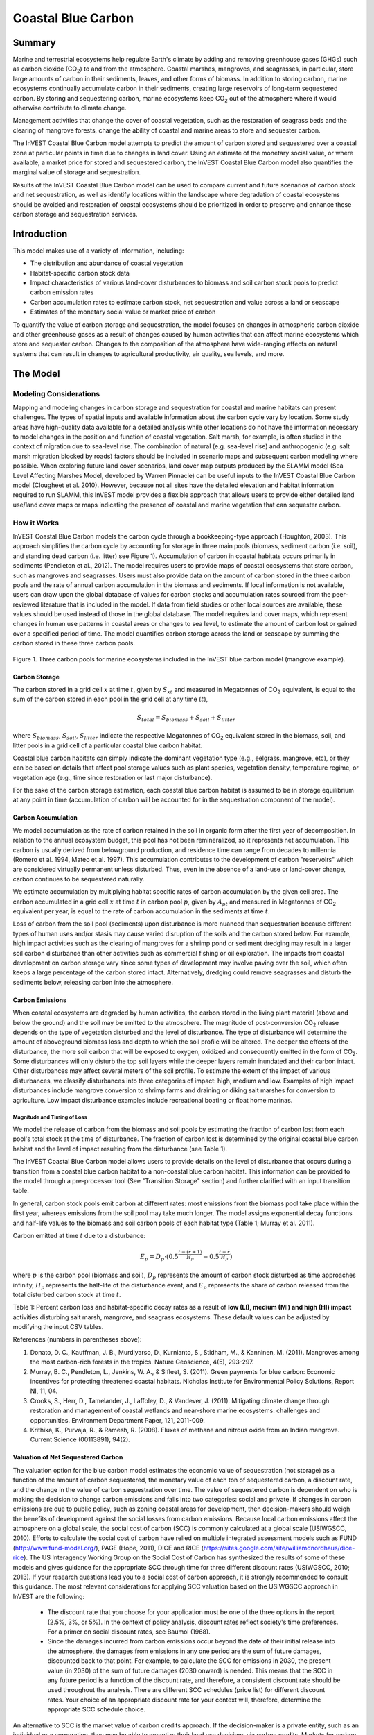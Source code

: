 .. _coastal-blue-carbon:

*******************
Coastal Blue Carbon
*******************

Summary
=======

Marine and terrestrial ecosystems help regulate Earth's climate by adding and removing greenhouse gases (GHGs) such as carbon dioxide (CO\ :sub:`2`) to and from the atmosphere.  Coastal marshes, mangroves, and seagrasses, in particular, store large amounts of carbon in their sediments, leaves, and other forms of biomass.  In addition to storing carbon, marine ecosystems continually accumulate carbon in their sediments, creating large reservoirs of long-term sequestered carbon. By storing and sequestering carbon, marine ecosystems keep CO\ :sub:`2` out of the atmosphere where it would otherwise contribute to climate change.

Management activities that change the cover of coastal vegetation, such as the restoration of seagrass beds and the clearing of mangrove forests, change the ability of coastal and marine areas to store and sequester carbon.

The InVEST Coastal Blue Carbon model attempts to predict the amount of carbon stored and sequestered over a coastal zone at particular points in time due to changes in land cover. Using an estimate of the monetary social value, or where available, a market price for stored and sequestered carbon, the InVEST Coastal Blue Carbon model also quantifies the marginal value of storage and sequestration.

Results of the InVEST Coastal Blue Carbon model can be used to compare current and future scenarios of carbon stock and net sequestration, as well as identify locations within the landscape where degradation of coastal ecosystems should be avoided and restoration of coastal ecosystems should be prioritized in order to preserve and enhance these carbon storage and sequestration services.

Introduction
============

This model makes use of a variety of information, including:

- The distribution and abundance of coastal vegetation
- Habitat-specific carbon stock data
- Impact characteristics of various land-cover disturbances to biomass and soil carbon stock pools to predict carbon emission rates
- Carbon accumulation rates to estimate carbon stock, net sequestration and value across a land or seascape
- Estimates of the monetary social value or market price of carbon

To quantify the value of carbon storage and sequestration, the model focuses on changes in atmospheric carbon dioxide and other greenhouse gases as a result of changes caused by human activities that can affect marine ecosystems which store and sequester carbon.  Changes to the composition of the atmosphere have wide-ranging effects on natural systems that can result in changes to agricultural productivity, air quality, sea levels, and more.

The Model
=========

Modeling Considerations
-----------------------

Mapping and modeling changes in carbon storage and sequestration for coastal and marine habitats can present challenges.  The types of spatial inputs and available information about the carbon cycle vary by location.  Some study areas have high-quality data available for a detailed analysis while other locations do not have the information necessary to model changes in the position and function of coastal vegetation.  Salt marsh, for example, is often studied in the context of migration due to sea-level rise.  The combination of natural (e.g. sea-level rise) and anthropogenic (e.g. salt marsh migration blocked by roads) factors should be included in scenario maps and subsequent carbon modeling where possible.  When exploring future land cover scenarios, land cover map outputs produced by the SLAMM model (Sea Level Affecting Marshes Model, developed by Warren Pinnacle) can be useful inputs to the InVEST Coastal Blue Carbon model (Clougheet et al. 2010).  However, because not all sites have the detailed elevation and habitat information required to run SLAMM, this InVEST model provides a flexible approach that allows users to provide either detailed land use/land cover maps or maps indicating the presence of coastal and marine vegetation that can sequester carbon.

How it Works
------------

InVEST Coastal Blue Carbon models the carbon cycle through a bookkeeping-type approach (Houghton, 2003). This approach simplifies the carbon cycle by accounting for storage in three main pools (biomass, sediment carbon (i.e. soil), and standing dead carbon (i.e. litter) see Figure 1).  Accumulation of carbon in coastal habitats occurs primarily in sediments (Pendleton et al., 2012).  The model requires users to provide maps of coastal ecosystems that store carbon, such as mangroves and seagrasses.  Users must also provide data on the amount of carbon stored in the three carbon pools and the rate of annual carbon accumulation in the biomass and sediments. If local information is not available, users can draw upon the global database of values for carbon stocks and accumulation rates sourced from the peer-reviewed literature that is included in the model.  If data from field studies or other local sources are available, these values should be used instead of those in the global database.  The model requires land cover maps, which represent changes in human use patterns in coastal areas or changes to sea level, to estimate the amount of carbon lost or gained over a specified period of time.  The model quantifies carbon storage across the land or seascape by summing the carbon stored in these three carbon pools.

.. figure:: ./coastal_blue_carbon_images/pools.png

Figure 1. Three carbon pools for marine ecosystems included in the InVEST blue carbon model (mangrove example).


Carbon Storage
^^^^^^^^^^^^^^

The carbon stored in a grid cell :math:`x` at time :math:`t`, given by :math:`S_{xt}` and measured in Megatonnes of CO\ :sub:`2` equivalent, is equal to the sum of the carbon stored in each pool in the grid cell at any time (:math:`t`),

.. math:: S_{total} = S_{biomass} + S_{soil} + S_{litter}

where :math:`S_{biomass}`, :math:`S_{soil}`, :math:`S_{litter}` indicate the respective Megatonnes of CO\ :sub:`2` equivalent stored in the biomass, soil, and litter pools in a grid cell of a particular coastal blue carbon habitat.

Coastal blue carbon habitats can simply indicate the dominant vegetation type (e.g., eelgrass, mangrove, etc), or they can be based on details that affect pool storage values such as plant species, vegetation density, temperature regime, or vegetation age (e.g., time since restoration or last major disturbance).

For the sake of the carbon storage estimation, each coastal blue carbon habitat is assumed to be in storage equilibrium at any point in time (accumulation of carbon will be accounted for in the sequestration component of the model).

Carbon Accumulation
^^^^^^^^^^^^^^^^^^^

We model accumulation as the rate of carbon retained in the soil in organic form after the first year of decomposition. In relation to the annual ecosystem budget, this pool has not been remineralized, so it represents net accumulation. This carbon is usually derived from belowground production, and residence time can range from decades to millennia (Romero et al. 1994, Mateo et al. 1997). This accumulation contributes to the development of carbon "reservoirs" which are considered virtually permanent unless disturbed. Thus, even in the absence of a land-use or land-cover change, carbon continues to be sequestered naturally.

We estimate accumulation by multiplying habitat specific rates of carbon accumulation by the given cell area. The carbon accumulated in a grid cell :math:`x` at time :math:`t` in carbon pool :math:`p`, given by :math:`A_{pt}` and measured in Megatonnes of CO\ :sub:`2` equivalent per year, is equal to the rate of carbon accumulation in the sediments at time :math:`t`.

Loss of carbon from the soil pool (sediments) upon disturbance is more nuanced than sequestration because different types of human uses and/or stasis may cause varied disruption of the soils and the carbon stored below.  For example, high impact activities such as the clearing of mangroves for a shrimp pond or sediment dredging may result in a larger soil carbon disturbance than other activities such as commercial fishing or oil exploration.  The impacts from coastal development on carbon storage vary since some types of development may involve paving over the soil, which often keeps a large percentage of the carbon stored intact.  Alternatively, dredging could remove seagrasses and disturb the sediments below, releasing carbon into the atmosphere.


Carbon Emissions
^^^^^^^^^^^^^^^^

When coastal ecosystems are degraded by human activities, the carbon stored in the living plant material (above and below the ground) and the soil may be emitted to the atmosphere. The magnitude of post-conversion CO\ :sub:`2` release depends on the type of vegetation disturbed and the level of disturbance. The type of disturbance will determine the amount of aboveground biomass loss and depth to which the soil profile will be altered. The deeper the effects of the disturbance, the more soil carbon that will be exposed to oxygen, oxidized and consequently emitted in the form of CO\ :sub:`2`. Some disturbances will only disturb the top soil layers while the deeper layers remain inundated and their carbon intact.  Other disturbances may affect several meters of the soil profile. To estimate the extent of the impact of various disturbances, we classify disturbances into three categories of impact: high, medium and low.  Examples of high impact disturbances include mangrove conversion to shrimp farms and draining or diking salt marshes for conversion to agriculture.  Low impact disturbance examples include recreational boating or float home marinas.

Magnitude and Timing of Loss
""""""""""""""""""""""""""""

We model the release of carbon from the biomass and soil pools by estimating the fraction of carbon lost from each pool's total stock at the time of disturbance.  The fraction of carbon lost is determined by the original coastal blue carbon habitat and the level of impact resulting from the disturbance (see Table 1).

The InVEST Coastal Blue Carbon model allows users to provide details on the level of disturbance that occurs during a transition from a coastal blue carbon habitat to a non-coastal blue carbon habitat.  This information can be provided to the model through a pre-processor tool (See "Transition Storage" section) and further clarified with an input transition table.

In general, carbon stock pools emit carbon at different rates: most emissions from the biomass pool take place within the first year, whereas emissions from the soil pool may take much longer. The model assigns exponential decay functions and half-life values to the biomass and soil carbon pools of each habitat type (Table 1; Murray et al. 2011).

Carbon emitted at time :math:`t` due to a disturbance:

.. math:: E_{p} = D_{p} \cdot ({ 0.5 }^{ \frac { t-(r+1) }{ H_{p} } } - { 0.5 }^{ \frac { t-r }{ H_{p} } })

where :math:`p` is the carbon pool (biomass and soil), :math:`D_{p}` represents the amount of carbon stock disturbed as time approaches infinity, :math:`H_{p}` represents the half-life of the disturbance event, and :math:`E_{p}` represents the share of carbon released from the total disturbed carbon stock at time :math:`t`.


+------------------------------------+----------------------------------------------------------------------------------------------------+-------------------------------------------------------------------------------------------------------------------+----------------------------------------------------------------------------------------------------------------------------------------+--------------------------------------+
| Rank                               | Salt marshes                                                                                       | Mangroves                                                                                                         | Seagrasses                                                                                                                             | Other vegetation                     |
+====================================+====================================================================================================+===================================================================================================================+========================================================================================================================================+======================================+
| **% carbon loss from biomass**     | | LI / MI: 50% biomass loss (1)                                                                    | | LI / MI: 50% biomass loss (1)                                                                                   | | LI / MI: 50% biomass loss (1)                                                                                                        | Use literature / field data          |
|                                    | | HI: 100% biomass loss (1)                                                                        | | HI: 100% biomass loss (1)                                                                                       | | HI: 100% biomass loss (1)                                                                                                            |                                      |
+------------------------------------+----------------------------------------------------------------------------------------------------+-------------------------------------------------------------------------------------------------------------------+----------------------------------------------------------------------------------------------------------------------------------------+--------------------------------------+
| **% carbon loss from soil**       | | LI: 30% loss (1)                                                                                 | | LI: 30% loss (1)                                                                                                | | LI / MI: top 10% washes away, bottom 90% decomposes in place (2)                                                                     | Use literature / field data          |
|                                    | | MI / HI: 100% loss (3)                                                                           | | MI: 50% loss (1)                                                                                                | | HI: top 50% washes away, bottom 50% decomposes in place (2)                                                                          |                                      |
|                                    |                                                                                                    | | HI: 66% loss (up to 1.5 m depth) (1)                                                                            |                                                                                                                                        |                                      |
+------------------------------------+----------------------------------------------------------------------------------------------------+-------------------------------------------------------------------------------------------------------------------+----------------------------------------------------------------------------------------------------------------------------------------+--------------------------------------+
| **Rate of decay (over 25 years)**  | | Biomass half-life: 6 months (2)                                                                  | | Biomass half-life: 15 years, but assume 75% is released immediately from burning (2)                            | | Biomass half-life: 100 days (2)                                                                                                      | Use literature / field data          |
|                                    | | Soil half-life: 7.5 yrs (2)                                                                      | | Soil half-life: 7.5 years (2)                                                                                   | | Soil half-life: 1 year (2)                                                                                                           |                                      |
+------------------------------------+----------------------------------------------------------------------------------------------------+-------------------------------------------------------------------------------------------------------------------+----------------------------------------------------------------------------------------------------------------------------------------+--------------------------------------+
| **Methane emissions**              | 1.85 T  CO\ :sub:`2`/ha/yr (4)                                                                     | 0.4 T CO\ :sub:`2`/ha/yr                                                                                          | Negligible                                                                                                                             | Use literature / field data          |
+------------------------------------+----------------------------------------------------------------------------------------------------+-------------------------------------------------------------------------------------------------------------------+----------------------------------------------------------------------------------------------------------------------------------------+--------------------------------------+

Table 1: Percent carbon loss and habitat-specific decay rates as a result of **low (LI), medium (MI) and high (HI) impact** activities disturbing salt marsh, mangrove, and seagrass ecosystems.  These default values can be adjusted by modifying the input CSV tables.

References (numbers in parentheses above):

1. Donato, D. C., Kauffman, J. B., Murdiyarso, D., Kurnianto, S., Stidham, M., & Kanninen, M. (2011). Mangroves among the most carbon-rich forests in the tropics. Nature Geoscience, 4(5), 293-297.
2. Murray, B. C., Pendleton, L., Jenkins, W. A., & Sifleet, S. (2011). Green payments for blue carbon: Economic incentives for protecting threatened coastal habitats. Nicholas Institute for Environmental Policy Solutions, Report NI, 11, 04.
3. Crooks, S., Herr, D., Tamelander, J., Laffoley, D., & Vandever, J. (2011). Mitigating climate change through restoration and management of coastal wetlands and near-shore marine ecosystems: challenges and opportunities. Environment Department Paper, 121, 2011-009.
4. Krithika, K., Purvaja, R., & Ramesh, R. (2008). Fluxes of methane and nitrous oxide from an Indian mangrove. Current Science (00113891), 94(2).


Valuation of Net Sequestered Carbon
^^^^^^^^^^^^^^^^^^^^^^^^^^^^^^^^^^^

The valuation option for the blue carbon model estimates the economic value of sequestration (not storage) as a function of the amount of carbon sequestered, the monetary value of each ton of sequestered carbon, a discount rate, and the change in the value of carbon sequestration over time. The value of sequestered carbon is dependent on who is making the decision to change carbon emissions and falls into two categories: social and private. If changes in carbon emissions are due to public policy, such as zoning coastal areas for development, then decision-makers should weigh the benefits of development against the social losses from carbon emissions. Because local carbon emissions affect the atmosphere on a global scale, the social cost of carbon (SCC) is commonly calculated at a global scale (USIWGSCC, 2010). Efforts to calculate the social cost of carbon have relied on multiple integrated assessment models such as FUND (http://www.fund-model.org/), PAGE (Hope, 2011), DICE and RICE (https://sites.google.com/site/williamdnordhaus/dice-rice). The US Interagency Working Group on the Social Cost of Carbon has synthesized the results of some of these models and gives guidance for the appropriate SCC through time for three different discount rates (USIWGSCC, 2010; 2013). If your research questions lead you to a social cost of carbon approach, it is strongly recommended to consult this guidance. The most relevant considerations for applying SCC valuation based on the USIWGSCC approach in InVEST are the following:

 * The discount rate that you choose for your application must be one of the three options in the report (2.5%, 3%, or 5%). In the context of policy analysis, discount rates reflect society's time preferences. For a primer on social discount rates, see Baumol (1968).
 * Since the damages incurred from carbon emissions occur beyond the date of their initial release into the atmosphere, the damages from emissions in any one period are the sum of future damages, discounted back to that point. For example, to calculate the SCC for emissions in 2030, the present value (in 2030) of the sum of future damages (2030 onward) is needed. This means that the SCC in any future period is a function of the discount rate, and therefore, a consistent discount rate should be used throughout the analysis. There are different SCC schedules (price list) for different discount rates. Your choice of an appropriate discount rate for your context will, therefore, determine the appropriate SCC schedule choice.

An alternative to SCC is the market value of carbon credits approach. If the decision-maker is a private entity, such as an individual or a corporation, they may be able to monetize their land use decisions via carbon credits. Markets for carbon are currently operating across several geographies and new markets are taking hold in Australia, California, and Quebec (World Bank, 2012). These markets set a cap on total emissions of carbon and require that emitters purchase carbon credits to offset any emissions. Conservation efforts that increase sequestration can be leveraged as a means to offset carbon emissions and therefore sequestered carbon can potentially be monetized at the price established in a carbon credit market. The means for monetizing carbon offsets depends critically on the specific rules of each market, and therefore it is important to determine whether or not your research context allows for the sale of sequestration credits into a carbon market. It is also important to note that the idiosyncrasies of market design drive carbon credit prices observed in the market and therefore prices do not necessarily reflect the social damages from carbon.

Identifying LULC Transitions with the Preprocessor
^^^^^^^^^^^^^^^^^^^^^^^^^^^^^^^^^^^^^^^^^^^^^^^^^^

The land use / land cover (LULC) maps provide snapshots of a changing landscape and are the inputs that drive carbon accumulation and emissions in the model.  The user must first produce a set of coastal and marine habitat maps via a land change model (e.g., SLAMM), a scenario assessment tool, or manual GIS processing.  The user must then input the LULC maps into the model in chronological order (:math:`s_{0}`, :math:`s_{1}`, ..., :math:`s_{n}`).

The preprocessor tool compares LULC classes across the maps to identify the set of all LULC transitions that occur.  The preprocessor tool then generates a transition matrix that indicates whether a transition occurs between two habitats (e.g. salt marsh to developed dry land) and whether carbon accumulates, is disturbed, or remains unchanged once that transition occurs.

Land Cover Transition Types:

- Other LULC Class :math:`\Rightarrow` Coastal Blue Carbon Habitat (*Carbon Accumulation* in Succeeding Years of Transition Event Until Next Bounding Year)

- Coastal Blue Carbon Habitat :math:`\Rightarrow` Coastal Blue Carbon Habitat (*Carbon Accumulation* in Succeeding Years of Transition Event Until Next Bounding Year)

- Coastal Blue Carbon Habitat :math:`\Rightarrow` Other LULC Class (*Carbon Disturbance* in Succeeding Years of Transition Event Until End of Time Series Forecast)

- Other LULC Class :math:`\Rightarrow` Other LULC Class (*No Carbon Change* in Succeeding Years of Transition Event Until Next Bounding Year)

This transition matrix produced by the coastal blue carbon preprocessor, and subsequently edited by the user, allows the model to identify where human activities and natural events disturb carbon stored by vegetation.   If a transition from one LULC class to another does not occur during any of the time steps, the cell will be left blank.  For cells in the matrix where transitions occur, the tool will populate a cell with 'accum' in the cases where a non-coastal blue carbon habitat transitions to a coastal blue carbon habitat or a coastal blue carbon habitat transitions to another coastal blue carbon habitat, 'disturb' in the case where a coastal blue carbon habitat transitions to a non-coastal blue carbon habitat, or 'NCC' (for "no carbon change") in the case where a non-coastal blue carbon habitat transitions to another non-coastal blue carbon habitat.  For example, if a salt marsh pixel in :math:`t_{0}` is converted to developed dry land in :math:`t_{1}` then the cell will be populated with 'disturb'.  On the other hand, if a mangrove remains a mangrove over this same time period then this cell in the matrix will be populated with 'accum'.  It is likely that a mangrove that remains a mangrove will accumulate carbon in its soil and biomass.

The user will then need to modify the 'disturb' cells with either 'low-impact-disturb', 'med-impact-disturb' or 'high-impact-disturb' depending on the level of disturbance that occurs as the transition occurs between LULC types. This gives the user more fine-grained control over emissions due to disturbance.   For example, rather than provide only one development type in an LULC map, a user can separate out the type into two development types and update the transition matrix accordingly so that the model can more accurately quantify and map changes in carbon as a result of natural and anthropogenic factors.  Similarly, different species of mangroves may accumulate soil carbon at different rates.  If this information is known, it can improve the accuracy of the model to provide this species distinction (two different classes in the LULC input maps) and then the associated accumulation rates in the Carbon Pool Transient Values CSV table.


Model Math
----------

Common parameters
^^^^^^^^^^^^^^^^^

Several parameters are shared across most of the equations in the model:

* :math:`t` is the timestep.  This model operates on an annual timescale, so
  :math:`t` represents the number of years the analysis is ahead of the
  baseline year.

  * :math:`t_{baseline}` represents the year of the baseline landcover.

* :math:`s` is the snapshot year.  This could represent the year of the
  baseline landcover, or it could represent the year of any of the transition
  snapshots.
* :math:`p` represents the carbon pool, generally biomass or soil.  The litter
  pool is considered only in the carbon accumulation calculations and is not
  affected by emissions.

The model considers each grid cell :math:`x` independently, and has therefore
been factored out of the equations described below.

Carbon Stocks
^^^^^^^^^^^^^

Carbon stocks :math:`S` for a given year :math:`t` and pool :math:`p` are
calculated by adding the net carbon sequestration for year :math:`t` to the
stocks available in the prior year :math:`t-1`.  Or, alternatively, by using
the initial stock values from the biophysical table,
:math:`S_{p,t_{baseline}}`.

.. math::
        S_{p,t} = \begin{Bmatrix}
                S_{p,t-1} + N_{p,t} & if & t > t_{baseline} \\
                S_{p,t_{baseline}} & if & t = t_{baseline}
        \end{Bmatrix}

The carbon stocks for year :math:`t` represent the carbon stocks at the very
beginning of year :math:`t`.

Net sequestration :math:`N_{p,t}` refers to the amount of carbon gained or lost
within year :math:`t`, and the state of the most recent transition determines
whether carbon is accumulating (positive net sequestration) or emitting
(negative net sequestration).  A single cell may *either* accumulate *or* emit
carbon; it is not possible to do both within a single timestep.  The nature of
sequestration (accumulation or emission) will also remain consistent between
transition years on a given pixel.

Therefore, :math:`N_{p,t}` will be equal to one of these equations,
depending on the state of the most recent transition:

.. math::
        N_{p,t} = \begin{Bmatrix}
                -1 \cdot E_{p,t} & if & carbon\ is\ emitting \\
                A_{p,t} & if & carbon\ is\ accumulating
        \end{Bmatrix}

The rate of accumulation :math:`A_{p,t}` is defined by the user in the
biophysical table for each landcover classification.

Note that emissions :math:`E_{p,t}` is calculated as a positive value, and the
:math:`-1` is needed to reflect a loss of carbon from the pool.

Note that the above only applies to the biomass and soil pools.  Litter stocks
are not subject to emissions, and so may only accumulate according to the rates
defined by the user in the biophysical table:

.. math::
        S_{p_{litter},t} = S_{p_{litter},t_{baseline}} + (A_{p_{litter}} \cdot (t - t_{baseline}))

Therefore, net sequestration for the litter pool, :math:`N_{p_{litter},t}` is
equivalent to :math:`A_{p_{litter}}`, which is defined by the user in the
biophysical table.  The rate of accumulation may change only when the landcover
class transitions to another class.

The model also calculates total stocks for each timestep year :math:`t`, which
is simply the sum of all carbon stocks in all 3 pools:

.. math:: S_{t,total} = S_{t,p_{soil}} + S_{t,p_{biomass}} + S_{t,p_{litter}}

Carbon Emissions
^^^^^^^^^^^^^^^^

Carbon emissions begin in a snapshot year where the landcover classification
underlying grid cell :math:`x` transitions into a state of low-, med-, or
high-impact disturbance.  In subsequent years, emissions continue until either
grid cell :math:`x` experiences another transition, or else the analysis year
is reached.

The model uses an exponential decay function based on the user-defined
half-life :math:`H_{p}` of the carbon pool in question, as well as the volume of
disturbed carbon. In this case, :math:`s` represents the year of the transition, and
:math:`E_{p,t}` is the volume of carbon emitted from pool :math:`p` in year :math:`t`.

.. math:: E_{p,t} = D_{p,s} \cdot ({ 0.5 }^{ \frac { t-(s+1) }{ H_{p,s} } } - { 0.5 }^{ \frac { t-s }{ H_{p,s} } })

The volume of disturbed carbon :math:`D_{p,r}` represents the total volume of
carbon that will be released over time from the transition taking place on grid
cell :math:`x` in transition year :math:`s` as time :math:`t \rightarrow
\infty`.  This quantity is determined by the magnitude of the disturbance
:math:`M_{p,s}` (low- med- or high-impact), the stocks :math:`S` present at the
beginning of year :math:`s`, and the landcover transition undergone in year
:math:`s`:

.. math:: D_{p,s} = S_{p,s} \cdot M_{p,s}

Net Present Value of Sequestration
^^^^^^^^^^^^^^^^^^^^^^^^^^^^^^^^^^

Net present value :math:`V` is calculated for each snapshot year :math:`s`
after the baseline year, extending out to the final analysis year.

.. math:: V = \sum_{t=0}^{T} \frac{p_t (S_t - S_{t-1})}{(1+d)^t}

where

 * :math:`V` is the net present value of carbon sequestration
 * :math:`T` is the number of years between :math:`t_{baseline}` and the
   snapshot year :math:`s`.
 * :math:`p_t` is the price per ton of carbon at timestep :math:`t`
 * :math:`S_t` represents the total carbon stock at timestep :math:`t`, summed
   across the soil and biomass pools.
 * :math:`d` is the discount rate


Model Math
----------

Dimensions
^^^^^^^^^^

- :math:`x, y`: Position
- :math:`t`: Timestep (*Years Ahead of Baseline Year*)
- :math:`s`: Snapshot Year (*Year in which a Snapshot is Provided*)
- :math:`r`: Transition Year (*Year in which a Transition Event Begins*)
- :math:`a`: Analysis Year (*Final Year of the Time Series Forecast*)
- :math:`b`: Bounding Year (*Year that Bounds a Transition Event*)
- :math:`p`: Carbon Pool

Multidimensional Matrices
^^^^^^^^^^^^^^^^^^^^^^^^^

- :math:`C_{s,x,y}`: LULC Map (*unitless*)
- :math:`S_{b,p,x,y}`: Carbon Stock for Biomass and Soil Pools (*Megatonnes CO2e*)
- :math:`L_{s,x,y}`: Litter Pool Carbon Stock (*Megatonnes CO2e*)
- :math:`T_{b,x,y}`: Total Carbon Stock (*Megatonnes CO2e*)
- :math:`Y_{r,p,x,y}`: Yearly Accumulated Carbon (*Megatonnes CO2e / Year*)
- :math:`A_{t,p,x,y}`: Accumulated Carbon (*Megatonnes CO2e / Year*)
- :math:`A_{r,p,x,y}`: Accumulated Carbon (*Megatonnes CO2e / Transition*)
- :math:`D_{r,p,x,y}`: Carbon Stock Disturbed (*Megatonnes CO2e*)
- :math:`H_{r,p,x,y}`: Disturbed Carbon Stock Emissions Half-life (*Years*)
- :math:`E_{t,p,x,y}`: Emitted Carbon (*Megatonnes CO2e / Year*)
- :math:`E_{r,p,x,y}`: Emitted Carbon (*Megatonnes CO2e / Transition*)
- :math:`N_{t,x,y}`: Net Sequestered Carbon (*Megatonnes CO2e / Year*)
- :math:`N_{r,x,y}`: Net Sequestered Carbon (*Megatonnes CO2e / Transition*)
- :math:`V_{x,y}`: Net Present Value of Net Sequestered Carbon (*$ at Baseline Year*)

Initial Conditions
^^^^^^^^^^^^^^^^^^

- :math:`S_{0,p,x,y}, L_{0,x,y}, T_{0,x,y}` :math:`\Leftarrow` reclass(:math:`C_{0,x,y}`, cell_size, lulc_carbon_stock_initial_conditions)

Time Series Forecast
^^^^^^^^^^^^^^^^^^^^

- :math:`Y_{r,p,x,y}, D_{r,p,x,y}, H_{r,p,x,y}, L_{s,x,y}` :math:`\Leftarrow` reclass(:math:`C_{s,x,y}`, :math:`S_{b,x,y}` cell_size, lulc_carbon_stock_transient_conditions)
- :math:`A_{t,p,x,y}` :math:`\Leftarrow` compute_timestep_accumulation(:math:`Y_{r,p,x,y}`, :math:`t`)
- :math:`E_{t,p,x,y}` :math:`\Leftarrow` compute_timestep_emissions(:math:`D_{r,p,x,y}`, :math:`H_{r,p,x,y}`, :math:`t`)
- :math:`N_{t,p,x,y}` :math:`\Leftarrow` compute_timestep_net_sequestration(:math:`A_{t,p,x,y}`, :math:`E_{t,p,x,y}`, :math:`t`)
- :math:`A_{r,p,x,y}` :math:`\Leftarrow` compute_transition_period_total_accumulation(:math:`Y_{r,p,x,y}`, :math:`r`)
- :math:`E_{r,p,x,y}` :math:`\Leftarrow` compute_transition_period_total_emissions(:math:`E_{t,p,x,y}`, :math:`r`)
- :math:`N_{r,p,x,y}` :math:`\Leftarrow` compute_transition_period_net_sequestration(:math:`A_{r,p,x,y}`, :math:`E_{r,p,x,y}`, :math:`r`)
- :math:`S_{b,p,x,y}` :math:`\Leftarrow` compute_carbon_stock(:math:`S_{b,p,x,y}`, :math:`N_{r,p,x,y}`, :math:`b`)
- :math:`T_{b,x,y}` :math:`\Leftarrow` compute_carbon_stock_with_litter(:math:`S_{b,p,x,y}`, :math:`L_{s,x,y}`, :math:`b`)
- :math:`V_{x,y}` :math:`\Leftarrow` compute_net_present_value(:math:`N_{t,p,x,y}`, :math:`price_t`, :math:`discount\_rate`)

Time Series Forecast Functions in Detail
^^^^^^^^^^^^^^^^^^^^^^^^^^^^^^^^^^^^^^^^

compute_timestep_accumulation(:math:`Y_{r,p,x,y}`, :math:`t`)

- :math:`A_{t,p,x,y}` :math:`\Leftarrow` :math:`Y_{r,p,x,y}`

compute_timestep_emissions(:math:`D_{r,p,x,y}`, :math:`H_{r,p,x,y}`, :math:`t`)

- :math:`E_{t,p,x,y}` :math:`\Leftarrow` :math:`\sum_{r_{prev}} \left( D_{r,p,x,y} \cdot ({ 0.5 }^{ \frac { t-(r+1) }{ H_{r,p,x,y} } } - { 0.5 }^{ \frac { t-r }{ H_{r,p,x,y} } }) \right)`

compute_timestep_net_sequestration(:math:`A_{t,p,x,y}`, :math:`E_{t,p,x,y}`, :math:`t`)

- :math:`N_{t,x,y}` :math:`\Leftarrow` :math:`A_{t,x,y} - E_{t,x,y}`

compute_transition_period_total_accumulation(:math:`Y_{r,p,x,y}`, :math:`r`)

- :math:`A_{r,p,x,y}` :math:`\Leftarrow` :math:`(t_{b\_next} - t_{b\_prev}) \cdot Y_{r,p,x,y}`

compute_transition_period_total_emissions(:math:`E_{t,p,x,y}`, :math:`r`)

- :math:`E_{r,p,x,y}` :math:`\Leftarrow` :math:`\sum_{t_{b\_prev}}^{t_{b\_next}} E_{t,p,x,y}`

compute_transition_period_net_sequestration(:math:`A_{r,p,x,y}`, :math:`E_{r,p,x,y}`, :math:`r`)

- :math:`N_{r,p,x,y}` :math:`\Leftarrow` :math:`A_{r,p,x,y} - E_{r,p,x,y}`

compute_carbon_stock(:math:`S_{b,p,x,y}`, :math:`N_{r,p,x,y}`, :math:`b`)

- :math:`S_{b_{next},p,x,y}` :math:`\Leftarrow` :math:`S_{b_{prev},p,x,y} + N_{r,p,x,y}`

compute_carbon_stock_with_litter(:math:`S_{b,p,x,y}`, :math:`L_{s,x,y}` :math:`b`)

- :math:`T_{b,x,y}` :math:`\Leftarrow` :math:`L_{s,x,y} + \sum_{p} S_{b,p,x,y}`

compute_net_present_value(:math:`N_{t,p,x,y}`, :math:`price_t`, :math:`discount\_rate`)

- :math:`V_{x,y}` :math:`\Leftarrow` :math:`\sum _{ t }{ \left( \frac { price_{ t } }{ { (1+discount\_rate) }^{ t } } \cdot N_{t,x,y} \right)}`

Results
^^^^^^^

- :math:`T_{b,x,y}`: Total Carbon Stock (*Megatonnes CO2e per Hectare*)
- :math:`A_{r,x,y}`: Carbon Accumulation (*Megatonnes CO2e per Hectare*)
- :math:`E_{r,x,y}`: Carbon Emissions (*Megatonnes CO2e per Hectare*)
- :math:`N_{r,x,y}`: Net Carbon Sequestration (*Megatonnes CO2e per Hectare*)
- :math:`V_{x,y}`: Net Present Value at Baseline Year (*$ per Hectare*)


Limitations and Simplifications
===============================

In the absence of detailed knowledge on the dynamics of the carbon cycle in coastal and marine systems, we take the simplest accounting approach and draw on published carbon stock datasets from neighboring coastlines.  We use carbon estimates from the most extensive and up-to-date published global datasets of carbon storage and accumulation rates (e.g., Fourqurean et al. 2012 & Silfeet et al. 2011).

 * We assume all storage and accumulation occurs in the biomass and soil pools.
 * We ignore increases in stock and accumulation with growth and aging of habitats.
 * We assume that carbon is stored and accumulated linearly through time between the current and future scenarios.
 * We assume that, after a disturbance event occurs, the disturbed carbon is emitted over time at an exponential decay rate.
 * We assume that some human activities that may degrade coastal ecosystems do not disturb carbon in the sediments.



Data Needs and Running the Model
================================

The Coastal Blue Carbon model is run in two steps, and using two tools - first, the Coastal Blue Carbon Preprocessor and second, the main Coastal Blue Carbon model. The main model requires several outputs from the Preprocessor, so the tools must be run in order. The inputs for both of these two steps/tools are listed here.

Please consult the InVEST sample data (located in the folder where InVEST is installed, if you also chose to install sample data) for examples of all of these data inputs. This will help with file type, folder structure and table formatting. Note that all GIS inputs must be in the same projected coordinate system and in linear meter units.


Step 1. Preprocessing - Coastal Blue Carbon Preprocessor
--------------------------------------------------------

The preprocessor tool compares LULC classes across the maps to identify the set of all LULC transitions that occur. It generates a transition matrix that indicates whether a transition occurs between two habitats (e.g. salt marsh to developed dry land) and whether carbon accumulates, is disturbed, or remains unchanged once that transition occurs. It also produces an initial carbon pool table for the LULC classes and a carbon pool transition table with information quantifying carbon change due to LULC transitions. These three tables must be further edited by the user, and the edited tables are required inputs to the second step, the main Coastal Blue Carbon model. See the *Identifying LULC Transitions with the Preprocessor* section above for more information.

Inputs
^^^^^^

- **Workspace** (required):  The selected folder is used as the workspace where all intermediate and final output files will be written.  If the selected folder does not exist, it will be created.  If datasets already exist in the selected folder, they will be overwritten.

- **Results suffix** (optional):  This text string will be appended to the end of the result file names to help distinguish outputs from multiple runs.

- **LULC Lookup Table** (required):  A CSV (.csv, Comma Separated Value) table used to map LULC classes to their values in a raster, as well as to indicate whether or not the LULC class is a coastal blue carbon habitat. The table format is as follows:

  ==========  =====  ==============================
  lulc-class  code   is_coastal_blue_carbon_habitat
  ==========  =====  ==============================
  <string>    <int>  <TRUE or FALSE>
  ...         ...    ...
  ==========  =====  ==============================


 Where all columns are required and are defined as follows:

 * *lulc-class*: Text string description of each land use/land cover (LULC) class

 * *lulc-class*: Text string description of each land use/land cover (LULC) class

 * *code*: Unique integer value for each LULC class. These integer values must match values in the user-supplied Land Use/Land Cover Rasters, and all LULC classes in the Land Use/Land Cover Rasters must be included in this LULC Lookup Table.

 * *is_coastal_blue_carbon_habitat*: Enter a value of TRUE if the LULC type is coastal blue carbon habitat (e.g. mangroves, sea grass) and enter a value of FALSE if the LULC type is not blue carbon habitat (e.g. urban, agriculture.)

- **Land Use/Land Cover Rasters** (required):  One or more GDAL-supported land use/land cover rasters representing the land/seascape at particular points in time. The values for this raster are unique integers representing each LULC class, and must have matching values in the *code* column of the LULC Lookup Table. The Land Use/Land Cover Rasters must be entered into the user interface in chronological order.  All pixel stacks across all timesteps must have valid pixels in order for calculations to take place.


Outputs
^^^^^^^

Output files for the preprocessor are located in the folder **Workspace/outputs_preprocessor**. "Suffix" in the following file names refers to the optional user-defined Suffix input to the model.

- **Parameter log**: Each time the model is run, a text (.txt) file will be created in the main Workspace folder. The file will list the parameter values and output messages for that run and will be named according to the service, the date and time. When contacting NatCap about errors in a model run, please include this parameter log.

- **transitions_[Suffix].csv**: CSV (.csv, Comma Separated Value) format table, which is a transition matrix indicating whether disturbance or accumulation occurs in a transition from one LULC class to another.  If the cell is left blank, then no transition of that kind occurs between the input Land Use/Land Cover Rasters.  The left-most column (*lulc-class*) represents the source LULC class, and the top row (<lulc1>, <lulc2>...) represents the destination LULC classes. Depending on the transition type, a cell will be pre-populated with one of the following: empty if no such transition occurs, 'NCC' (for no carbon change), 'accum' (for accumulation) or 'disturb' (for disturbance). You must edit the 'disturb' cells with the degree to which disturbance occurs due to the LULC change.  This is done by changing 'disturb' to either 'low-impact-disturb', 'med-impact-disturb', or 'high-impact-disturb'.

 The edited table is used as input to the main Coastal Blue Carbon model as the **LULC Transition Effect of Carbon Table**.

  ==========  ========  ========  ===
  lulc-class  <lulc1>   <lulc2>   ...
  ==========  ========  ========  ===
  <lulc1>     <string>  <string>  ...
  <lulc2>     <string>  <string>  ...
  ...         ...       ...       ...
  ==========  ========  ========  ===



- **carbon_pool_initial_template_[Suffix].csv**: CSV (.csv, Comma Separated Value) format table mapping each LULC type to carbon pool values. You must fill in the 'biomass', 'soil', and 'litter' columns with an amount of carbon initially stored in each pool of the LULC class in units of Megatonnes CO\ :sub:`2` e/ hectare. See *Step 2. The Main Model* for more information on these carbon pools.

 The edited table is used as input to the main Coastal Blue Carbon model as the **Carbon Pool Initial Variables Table**

  =====  ==========  =======  =======  =======
  code   lulc-class  biomass  soil     litter
  =====  ==========  =======  =======  =======
  <int>  <string>    <float>  <float>  <float>
  ...    ...         ...      ...      ...
  =====  ==========  =======  =======  =======


- **carbon_pool_transient_template_[Suffix].csv**: CSV (.csv, Comma Separated Value) format table, mapping each LULC type to impact and accumulation information. You must fill in all columns of this table except the 'lulc-class' and 'code' columns, which will be pre-populated by the model. See *Step 2. The Main Model* for more information. Accumulation units are (Megatonnes of CO\ :sub:`2` e/ha-yr), half-life is in integer years, and disturbance is in integer percent.

 The edited table is used as input to the main Coastal Blue Carbon model as the **Carbon Pool Transient Variables Table**.

  ==========  ==========  =================  ==========================  ==========================  ===========================  ===========================  ==============  =======================  =======================  ========================  ========================
  code        lulc-class  biomass-half-life  biomass-low-impact-disturb  biomass-med-impact-disturb  biomass-high-impact-disturb  biomass-yearly-accumulation  soil-half-life  soil-low-impact-disturb  soil-med-impact-disturb  soil-high-impact-disturb  soil-yearly-accumulation
  ==========  ==========  =================  ==========================  ==========================  ===========================  ===========================  ==============  =======================  =======================  ========================  ========================
  <int>       <lulc1>
  <int>       <lulc2>
  ...         ...
  ==========  ==========  =================  ==========================  ==========================  ===========================  ===========================  ==============  =======================  =======================  ========================  ========================


- **aligned_lulc_[#]_[Suffix].tif**: Rasters that are the result of aligning all of the input LULC rasters with each other. You generally don't need to do anything with these files.


Step 2. The Main Model - Coastal Blue Carbon
--------------------------------------------

The main Coastal Blue Carbon model calculates carbon stock and sequestration over time, based on the transition and carbon pool information generated by the preprocessor and edited by the user. It can also calculate the value of sequestration if economic data is provided.

Inputs
^^^^^^

- **Workspace** (required):  The selected folder is used as the workspace where all intermediate and final output files will be written.  If the selected folder does not exist, it will be created.  If datasets already exist in the selected folder, they will be overwritten.

- **Results suffix** (optional):  This text string will be appended to the end of the result file names to help distinguish outputs from multiple runs.

- **LULC Lookup Table** (required):  The same LULC Lookup Table used as input to the preprocessor, which maps LULC classes to their values in a raster and indicates whether or not the LULC class is a coastal blue carbon habitat.

  ==========  =====  ==============================
  lulc-class  code   is_coastal_blue_carbon_habitat
  ==========  =====  ==============================
  <string>    <int>  <TRUE or FALSE>
  ...         ...    ...
  ==========  =====  ==============================


 Where all columns are required and are defined as follows:

 * *lulc-class*: Text string description of each land use/land cover (LULC) class

 * *code*: Unique integer value for each LULC class. These integer values must match values in the user-supplied Land Use/Land Cover rasters, and all LULC classes in the Land Use/Land Cover rasters must be included in this LULC Lookup Table.

 * *is_coastal_blue_carbon_habitat*: Enter a value of TRUE if the LULC type is coastal blue carbon habitat (e.g. mangroves, sea grass) and enter a value of FALSE if the LULC type is not blue carbon habitat (e.g. urban, agriculture.)

- **LULC Transition Effect of Carbon Table** (required): CSV (.csv, Comma Separated Value) table, based on the transitions_[Suffix].csv table generated by the preprocessor. You must edit transitions_[Suffix].csv as described in *Step 1 Preprocessing Outputs* before it can be used by the main model.  The left-most column (*lulc-class*) represents the source LULC class, and the top row (<lulc1>, <lulc2>...) represents the LULC classes that it transitions to.

  ==========  =======  =======  ===
  lulc-class  <lulc1>  <lulc2>  ...
  ==========  =======  =======  ===
  <lulc1>     <str>    <str>    ...
  <lulc2>     <str>    <str>    ...
  ...         ...      ...      ...
  ==========  =======  =======  ===

- **Carbon Pool Initial Variables Table** (required): CSV (.csv, Comma Separated Value) table, based on the carbon_pool_initial_template_[Suffix].csv table generated by the preprocessor. You must edit carbon_pool_initial_template_[Suffix].csv as described in *Step 1 Preprocessing Outputs* before it can be used by the main model. This table contains information related to the initial conditions of the carbon stock within the three pools of each LULC class. Biomass includes carbon stored above and below ground.  All non-coastal blue carbon habitat LULC classes are assumed to contain no carbon. The values for 'biomass', 'soil', and 'litter' should be given in units of Megatonnes CO\ :sub:`2` e/ ha.

  =====  ==========  =======  =======  =======
  code   lulc-class  biomass  soil     litter
  =====  ==========  =======  =======  =======
  <int>  <string>    <float>  <float>  <float>
  ...    ...
  =====  ==========  =======  =======  =======

- **Carbon Pool Transient Variables Table** (required): CSV (.csv, Comma Separated Value) table, based on the carbon_pool_transient_template_[Suffix].csv generated by the preprocessor. You must edit carbon_pool_transient_template_[Suffix].csv as described in *Step 1 Preprocessing Outputs* before it can be used by the main model. This table contains information related to the transition of carbon into and out of coastal blue carbon pools.  All non-coastal blue carbon habitat LULC classes are assumed to neither sequester nor emit carbon as a result of change.  The 'yearly-accumulation' values should be given in units of Megatonnes of CO\ :sub:`2` e/ha-yr.  The 'half-life' values must be given in integer years.  The 'disturbance' values must be given as a decimal percentage of stock disturbed when a transition occurs away from a particular LULC class.

  ==========  ==========  =================  ==========================  ==========================  ===========================  ===========================  ==============  =======================  =======================  ========================  ========================
  code        lulc-class  biomass-half-life  biomass-low-impact-disturb  biomass-med-impact-disturb  biomass-high-impact-disturb  biomass-yearly-accumulation  soil-half-life  soil-low-impact-disturb  soil-med-impact-disturb  soil-high-impact-disturb  soil-yearly-accumulation
  ==========  ==========  =================  ==========================  ==========================  ===========================  ===========================  ==============  =======================  =======================  ========================  ========================
  <int>       <lulc1>
  <int>       <lulc2>
  ...         ...
  ==========  ==========  =================  ==========================  ==========================  ===========================  ===========================  ==============  =======================  =======================  ========================  ========================

- **Baseline LULC Raster** (required): A raster representing the baseline landscape/seascape, for example a current LULC map. Sequestration will be calculated relative to this baseline.

- **Year of baseline LULC raster** (required): The integer year corresponding to the Baseline LULC Raster. This value will be used for naming output files and calculating sequestration.

- **LULC Transition ("Snapshot") Rasters** (optional, at least one is required for calculating sequestration):  One or more GDAL-supported rasters representing the landscape/seascape at particular points in time. If you are only interested in the standing stock of carbon at :math:`t_{1}`, then this input is optional. Click the "Add Another" link in the user interface to add each transition raster. These must be added in chronological order.

- **LULC Transition ("Snapshot") Years** (optional, one is required for each LULC Transition ("Snapshot") Raster entered): One or more years (integer values) that respectively correspond to the provided LULC Transition ("Snapshot") Rasters. The model uses these years to determine length of time (number of years; (:math:`t_{2}` - :math:`t_{1}`)) of the analysis and multiplies this value by the user-specified accumulation rates (Megatonnes of CO\ :sub:`2` e/ha/yr).  If you are only interested in the standing stock of carbon at :math:`t_{1}`, then this input is optional. These years must also be added in chronological order.

- **Analysis Year** (optional): An integer year value that may be used to extend the analysis for longer than the Snapshot Years. For example, carbon will continue to accumulate after the last Snapshot Year, until the Analysis Year. This value must be further in the future than the LULC Transition ("Snapshot") Years.

- **Calculate Net Present Value of Sequestered Carbon** (optional): If you want the model to calculate the monetary value of sequestration, check this box. You have the choice to model the value of carbon sequestration using a price schedule (using the input **Price Table**), or by supplying a base year carbon price (input **Price**) and an annual rate of interest (input **Interest Rate**). In both cases, an appropriate discount rate is necessary.

 The value of carbon sequestration over time is given by:

 * **Value of a sequestered ton of carbon**: This user's guide assumes carbon is measured in tons of CO\ :sub:`2`. If you have prices in terms of tons of elemental carbon, these need to be converted to prices per ton of CO\ :sub:`2`. This requires dividing the price by a factor of 3.67 to reflect the difference in the atomic mass between CO\ :sub:`2` and elemental carbon. Again, this value can be input using a price schedule over the appropriate time horizon, or by supplying a base year carbon price and an annual rate of inflation.

 * **Discount rate**: (:math:`d` in the net present value equation), which reflects time preferences for immediate benefits over future benefits. If the rate is set equal to 0% then monetary values are not discounted.

 If the **Calculate Net Present Value of Sequestered Carbon** box is checked, you must also provide the following valuation information.

 - **Use Price Table** (optional): If you want to provide a table of carbon prices for different years, check this box. If the box is checked, you must also provide the **Price Table** input.

 - **Price** (required for valuation if Price Table is not used):  The price per Megatonne CO\ :sub:`2` e at the baseline year. Floating point value, may be in any currency.

 - **Interest Rate** (required for valuation if Price Table is not used):  The interest rate on the price per Megatonne CO\ :sub:`2` e, compounded yearly. Floating point percentage (%) value. For example, an interest rate of 3% would be entered as "3".

 - **Price Table** (optional):  CSV (.csv, Comma Separated Value) table that can be used in place of the Price and Interest Rate inputs.  This table contains the price per Megatonne CO\ :sub:`2` e sequestered for a given year, for all years from the original Snapshot Year to the Analysis Year, if provided. Year is an integer value; price is a floating point value, may be in any currency, but must be in the same currency for all years.

	===== =======
	year  price
	===== =======
	<int> <float>
	<int> <float>
	...   ...
	===== =======


 - **Discount Rate** (required):  The discount rate on future valuations of sequestered carbon, compounded yearly. Floating point value.

Outputs
^^^^^^^

The output files for the main Coastal Blue Carbon model are located in the folder **Workspace/outputs_core**, and intermediate files in **Workspace/intermediate**. "Suffix" in the following file names refers to the optional user-defined Suffix input to the model.

- **Parameter log**: Each time the model is run, a text (.txt) file will be created in the main Workspace folder. The file will list the parameter values and output messages for that run and will be named according to the service, the date and time. When contacting NatCap about errors in a model run, please include this parameter log.

**Workspace/outputs_core**

- **carbon_accumulation_between_[year]_and_[year]_[Suffix].tif**. Amount of carbon accumulated between the two specified years. Units: Megatonnes CO\ :sub:`2` e per Hectare

- **carbon_emissions_between_[year]_and_[year]_[Suffix].tif**. Amount of carbon lost to disturbance between the two specified years. Units: Megatonnes CO\ :sub:`2` e per Hectare

- **carbon_stock_at_[year]_[Suffix].tif**. Sum of the 3 carbon pools for each LULC for the specified year. Units: Megatonnes CO\ :sub:`2` e per Hectare

- **net_carbon_sequestion_between_[year]_and_[year]_[Suffix].tif**. Total carbon sequestration between the two specified years, based on accumulation minus emissions during that time period. Units: Megatonnes CO\ :sub:`2` e per Hectare

- **total_net_carbon_sequestration_[Suffix].tif**. Total carbon sequestration over the whole time period between the Baseline and either the latest Snapshot Year or the Analysis Year, based on accumulation minus emissions. Units: Megatonnes CO\ :sub:`2` e per Hectare

- **net_present_value_[Suffix].tif**. Monetary value of carbon sequestration. Units: (Currency of provided Prices) per Hectare


**Workspace/intermediate**

This folder contains input rasters that have all been resampled and aligned to the same bounding box, as intermediate steps in the modeling process. Numbers in the file names correspond to the Baseline and Snapshot Years. Generally, you don't need to do anything with these files.


Example Use-Case
================

Freeport, Texas
---------------

Summary
^^^^^^^

Over the next 100 years, the US Gulf coast has been identified as susceptible to rising sea levels.  The use of the InVEST blue carbon model serves to identify potential changes in the standing stock of carbon in coastal vegetation that sequester carbon.  This approach in Freeport, TX was made possible with rich and resolute elevation and LULC datasets.  We used a 10-meter DEM with sub-meter vertical accuracy to model marsh migration and loss over time as a result of sea level rise (SLR) using Warren Pinnacle's SLAMM (Sea Level Affected Marsh Model).  Outputs from SLAMM serve as inputs to the InVEST Coastal Blue Carbon model which permits the tool to map, measure, and value carbon sequestration and emissions resulting from changes to coastal land cover over a 94-year period.

The Sea Level Affecting Marshes Model (SLAMM: http://www.warrenpinnacle.com/prof/SLAMM/) models changes in the distribution of 27 different coastal wetland habitat types in response to sea-level rise.  The model relies on the relationship between tidal elevation and coastal wetland habitat type, coupled with information on slope, land use, erosion and accretion to predict changes or loss of habitat.  SLAMM outputs future habitat maps for user-defined time steps and sea-level rise scenarios. These future habitat maps can be utilized with InVEST service models to evaluate resultant changes in ecosystem services under various sea-level rise scenarios (e.g. 1 meter SLR by 2100).

For example, SLAMM was used to quantify differences in carbon sequestration over a range of sea-level rise projections in Galveston Bay, Texas, USA.  First, SLAMM was used to map changes in the distribution of coastal wetland habitat over time under different sea-level rise projections.  Then, the InVEST Coastal Blue Carbon model was used to evaluate changes in carbon sequestration associated with predicted changes in habitat type.  The 27 land-cover classes modeled by SLAMM were condensed into a subset relevant to carbon sequestration and converted from ASCII to raster format for use with InVEST.  SLAMM results produced LULC maps of future alternative scenarios over 25-year time slices beginning in 2006 and ending in 2100.  The following figure depicts 2006 LULC and a table of disaggregated land class types.

.. figure:: ./blue_carbon_images/freeport_LULC_2006.png

Figure CS1. Current (2006) LULC map of Freeport, Texas

Carbon stored in the sediment ('soil' pool) was the focus of this analysis.  The vast majority of carbon is sequestered in this pool by coastal and marine vegetation.  See the case study limitations for additional information.  To produce maps of carbon storage at the different 25-year time steps, we used the model to perform a simple "look-up" to determine the amount of carbon per 10-by-10 meter pixel based on known storage rates from sampling in the Freeport area (Chmura et al. 2003).

Next, we provide the InVEST model with a transition matrix in order to identify the amount of carbon gained or lost over each 25-year time step.  Annual accumulation rates in the salt marsh were also obtained from Chmura et al. (2003).  When analyzing the time period from 2025 to 2050, we assume :math:`t_{2}` = 2025 and :math:`t_{3}` = 2050.  We identify all the possible transitions that will result in either accumulation or loss of carbon.  The model compares the two LULC maps (:math:`t_{2}` and :math:`t_{3}`) to identify any pixel transitions from one land cover type to another.  We apply these transformations to the standing stock of carbon which is the running carbon tally at :math:`t_{2}` (2025).  Once these adjustments are complete, we have a new map of standing carbon for :math:`t_{3}` (2050).  We repeat this step for the next time period where :math:`t_{3}` = 2050 and :math:`t_{4}` = 2075.  This process was repeated until 2100.  The model produces spatially explicit depictions of net sequestration over time as well as summaries of net gain/emission of carbon for the two scenarios at each 25-year time step.  This information was used to determine during which time period for each scenario the rising seas and resulting marsh migration led to net emissions for the study site and the entire Freeport area.

+------------------------------------------+----------------------------+-------------------------+
| Time Period                              | Scenario #1: No Management | Scenario #2: High Green |
+==========================================+============================+=========================+
|  2006-2025 (:math:`t_{1}`-:math:`t_{2}`) | +4,031,180                 | +4,172,370              |
+------------------------------------------+----------------------------+-------------------------+
|  2025-2050 (:math:`t_{2}`-:math:`t_{3}`) | -1,170,580                 | +684,276                |
+------------------------------------------+----------------------------+-------------------------+
|  2050-2075 (:math:`t_{3}`-:math:`t_{4}`) | -7,403,690                 | -5,525,100              |
+------------------------------------------+----------------------------+-------------------------+
|  2075-2100 (:math:`t_{4}`-:math:`t_{5}`) | -7,609,020                 | -8,663,600              |
+------------------------------------------+----------------------------+-------------------------+
|  100-Year Total:                         | -12,152,100                | -9,332,050              |
+------------------------------------------+----------------------------+-------------------------+

Table CS1. Carbon sequestration and emissions for each 25-year time period for the two scenarios of the entire Freeport study area.


.. figure:: ./blue_carbon_images/freeport_2006_2010.png

Figure CS2. Carbon emissions (red) and sequestration (blue) from 2006 to 2100 for the two scenarios and a subset of the Freeport study area.

The following is table summarizing how the main inputs, where they were obtained and how they were used in the model:

+--------------------------------------------+--------------------------------------------------+-----------------------------------------------------------------------------------------------------------------------------------------------------------------------------------------------------------------------------------------------------------------------------------------------------------------------------------------------------------------------------------------------------------------------------------------------------------------------------------------------------------------------------------------------------------------------------------------------------------------------------------+
| Input                                      | Source                                           | Use in the InVEST blue carbon model                                                                                                                                                                                                                                                                                                                                                                                                                                                                                                                                                                                               |
+============================================+==================================================+===================================================================================================================================================================================================================================================================================================================================================================================================================================================================================================================================================================================================================================+
| DEM                                        | USGS                                             | DEM was needed to produce the future LULC maps using the SLAMM tool.                                                                                                                                                                                                                                                                                                                                                                                                                                                                                                                                                              |
+--------------------------------------------+--------------------------------------------------+-----------------------------------------------------------------------------------------------------------------------------------------------------------------------------------------------------------------------------------------------------------------------------------------------------------------------------------------------------------------------------------------------------------------------------------------------------------------------------------------------------------------------------------------------------------------------------------------------------------------------------------+
| Land use / land cover (LULC)               | USGS/NOAA                                        | Salt marshes store carbon in biomass and soils.  We utilized maps showing the current distribution of salt marshes to establish a baseline coverage of marshes from which we estimate aboveground biomass and soil carbon.                                                                                                                                                                                                                                                                                                                                                                                                        |
+--------------------------------------------+--------------------------------------------------+-----------------------------------------------------------------------------------------------------------------------------------------------------------------------------------------------------------------------------------------------------------------------------------------------------------------------------------------------------------------------------------------------------------------------------------------------------------------------------------------------------------------------------------------------------------------------------------------------------------------------------------+
| Carbon stock in salt marsh systems         | Natural Capital Project literature review        | Carbon storage was calculated by summing the carbon stored in biomass and sediments.  Carbon stocks were calculated for all of the areas of functional salt marsh in the study region (Chmura et al. 2003).                                                                                                                                                                                                                                                                                                                                                                                                                       |
+--------------------------------------------+--------------------------------------------------+-----------------------------------------------------------------------------------------------------------------------------------------------------------------------------------------------------------------------------------------------------------------------------------------------------------------------------------------------------------------------------------------------------------------------------------------------------------------------------------------------------------------------------------------------------------------------------------------------------------------------------------+
| Social value of carbon in 2006 US $        | USIWGSCC 2010                                    | The "social cost of carbon" (SCC) is an estimate of the monetized damages associated with an incremental increase in carbon emissions in a given year.  It is intended to include (but is not limited to) changes in net agricultural productivity, human health, property damages from increased flood risk, and the value of ecosystem services.  The social cost of carbon is useful for allowing institutions to incorporate the social benefits of reducing carbon dioxide (CO\ :sub:`2`) emissions into cost benefit analyses of management actions that have small, or "marginal," impacts on cumulative global emissions. |
+--------------------------------------------+--------------------------------------------------+-----------------------------------------------------------------------------------------------------------------------------------------------------------------------------------------------------------------------------------------------------------------------------------------------------------------------------------------------------------------------------------------------------------------------------------------------------------------------------------------------------------------------------------------------------------------------------------------------------------------------------------+
| Discount rate                              | USIWGSCC 2010                                    | This discount rate reflects society's preferences for short run versus long term consumption.  Since carbon dioxide emissions are long-lived, subsequent damages occur over many years.  We use the discount rate to adjust the stream of future damages to its present value in the year when the emissions were changed.                                                                                                                                                                                                                                                                                                        |
+--------------------------------------------+--------------------------------------------------+-----------------------------------------------------------------------------------------------------------------------------------------------------------------------------------------------------------------------------------------------------------------------------------------------------------------------------------------------------------------------------------------------------------------------------------------------------------------------------------------------------------------------------------------------------------------------------------------------------------------------------------+

Table CS2. Input summary table for using InVEST blue carbon model in Freeport, Texas

Limitations
^^^^^^^^^^^

* This analysis did not model change in carbon resulting from growth or loss of aboveground biomass of coastal and marine vegetation.

* While the spatial resolution of the LULC maps produced by SLAMM was very high (10 meters), the temporal resolution provided by SLAMM was quite coarse (25-year time steps).  The carbon cycle is a dynamic process.  By analyzing change over 25-year time periods, we ignore any changes that are not present at the start and end of each time step.

References
==========

Baumol, W. J. (1968). On the social rate of discount. The American Economic Review, 788-802.

Bouillon, S., Borges, A. V., Castañeda-Moya, E., Diele, K., Dittmar, T., Duke, N. C., ... & Twilley, R. R. (2008). Mangrove production and carbon sinks: a revision of global budget estimates. Global Biogeochemical Cycles, 22(2).

Chmura, G. L., Anisfeld, S. C., Cahoon, D. R., & Lynch, J. C. (2003). Global carbon sequestration in tidal, saline wetland soils. Global biogeochemical cycles, 17(4).

Clough, J. S., Park, R., and Fuller, R. (2010). "SLAMM 6 beta Technical Documentation."  Available
at http://warrenpinnacle.com/prof/SLAMM.

Fourqurean, J. W., Duarte, C. M., Kennedy, H., Marbà, N., Holmer, M., Mateo, M. A., ... & Serrano, O. (2012). Seagrass ecosystems as a globally significant carbon stock. Nature Geoscience, 5(7), 505-509.

Hope, Chris. (2011) "The PAGE09 Integrated Assessment Model: A Technical Description." Cambridge Judge Business School Working Paper No. 4/2011 (April). Available at https://www.jbs.cam.ac.uk/fileadmin/user_upload/research/workingpapers/wp1104.pdf.

Houghton, R. A. (2003). Revised estimates of the annual net flux of carbon to the atmosphere from changes in land use and land management 1850–2000. Tellus B, 55(2), 378-390.

Pendleton, L., Donato, D. C., Murray, B. C., Crooks, S., Jenkins, W. A., Sifleet, S., ... & Baldera, A. (2012). Estimating global “blue carbon” emissions from conversion and degradation of vegetated coastal ecosystems. PLoS One, 7(9), e43542.

Rosenthal, A., Arkema, K., Verutes, G., Bood, N., Cantor, D., Fish, M., Griffin, R., and Panuncio, M. (In press). Identification and valuation of adaptation options in coastal-marine ecosystems: Test case from Placencia, Belize. Washington, DC: InterAmerican Development Bank. Technical Report.

Sifleet, S., Pendleton, L., and B. Murray. (2011). State of the Science on Coastal Blue Carbon. Nicholas Institute Report, 1-43.

United States, Interagency Working Group on Social Costs of Carbon. (2010) "Technical Support Document: Social Cost of Carbon for Regulatory Impact Analysis Under Executive Order 12866." Available at https://www.epa.gov/sites/production/files/2016-12/documents/scc_tsd_2010.pdf.

United States, Interagency Working Group on Social Costs of Carbon. (2013) "Technical Update of the Social Cost of Carbon for Regulatory Impact Analysis Under Executive Order 12866." Available at https://environblog.jenner.com/files/technical-update-of-the-social-cost-of-carbon-for-regulatory-impact-analysis-under-executive-order-12866.pdf.

World Bank. (2012). State and Trends of the Carbon Market 2012. Washington DC: The World Bank, 133.
